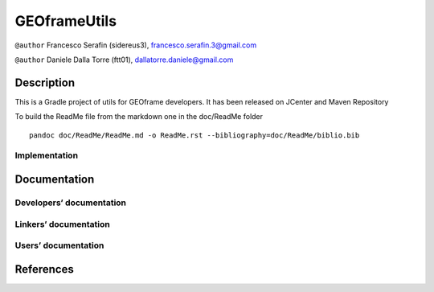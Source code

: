 GEOframeUtils
=============

|Build Status| |DOI| |License (GPL version 3)| |Maven Central|

``@author`` Francesco Serafin (sidereus3), francesco.serafin.3@gmail.com
|sidereus3|

``@author`` Daniele Dalla Torre (ftt01), dallatorre.daniele@gmail.com
|ftt01|

Description
-----------

This is a Gradle project of utils for GEOframe developers. It has been
released on JCenter and Maven Repository

To build the ReadMe file from the markdown one in the doc/ReadMe folder

::

   pandoc doc/ReadMe/ReadMe.md -o ReadMe.rst --bibliography=doc/ReadMe/biblio.bib

Implementation
~~~~~~~~~~~~~~

Documentation
-------------

Developers’ documentation
~~~~~~~~~~~~~~~~~~~~~~~~~

Linkers’ documentation
~~~~~~~~~~~~~~~~~~~~~~

Users’ documentation
~~~~~~~~~~~~~~~~~~~~

References
----------

.. |Build Status| image:: https://travis-ci.org/geoframecomponents/GEOframeUtils.svg
   :target: https://travis-ci.org/geoframecomponents/GEOframeUtils
.. |DOI| image:: https://zenodo.org/badge/60098232.svg
   :target: https://zenodo.org/badge/latestdoi/60098232
.. |License (GPL version 3)| image:: https://img.shields.io/badge/license-GNU%20GPL%20version%203-blue.svg
   :target: http://opensource.org/licenses/GPL-3.0
.. |Maven Central| image:: https://img.shields.io/maven-central/v/com.github.geoframecomponents/GEOframeUtils.svg?label=Maven%20Central
   :target: https://search.maven.org/search?q=g:%22com.github.geoframecomponents%22%20AND%20a:%22GEOframeUtils%22
.. |sidereus3| image:: https://github.com/GrowWorkingHard/logos/blob/master/sidereus/sidereus3_50X50.png
.. |ftt01| image:: https://github.com/GrowWorkingHard/logos/blob/master/ftt01/ftt01_50X50.png


